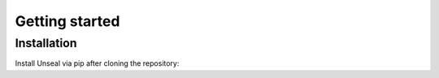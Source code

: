 .. _getting_started:

Getting started
===============

Installation
------------

Install Unseal via pip after cloning the repository:

.. code-block::console
    pip install -e .

